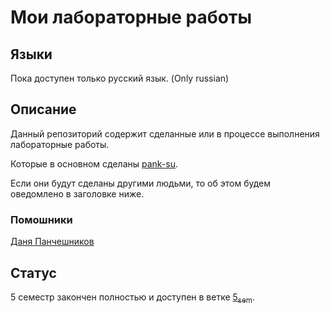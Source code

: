 * Мои лабораторные работы

** Языки

Пока доступен только русский язык. (Only russian)

** Описание

Данный репозиторий содержит сделанные или в процессе выполнения лабораторные работы.

Которые в основном сделаны [[https://github.com/pank-su][pank-su]].

Если они будут сделаны другими людьми, то об этом будем оведомлено в заголовке ниже.

*** Помошники

[[https://github.com/danilkis][Даня Панчешников]]

** Статус

5 семестр закончен полностью и доступен в ветке [[https://github.com/suai-materials/labs/tree/sem_5][5_sem]].



